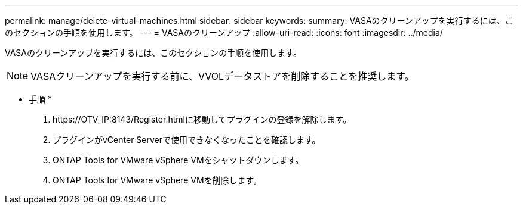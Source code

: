 ---
permalink: manage/delete-virtual-machines.html 
sidebar: sidebar 
keywords:  
summary: VASAのクリーンアップを実行するには、このセクションの手順を使用します。 
---
= VASAのクリーンアップ
:allow-uri-read: 
:icons: font
:imagesdir: ../media/


[role="lead"]
VASAのクリーンアップを実行するには、このセクションの手順を使用します。


NOTE: VASAクリーンアップを実行する前に、VVOLデータストアを削除することを推奨します。

* 手順 *

. \https://OTV_IP:8143/Register.htmlに移動してプラグインの登録を解除します。
. プラグインがvCenter Serverで使用できなくなったことを確認します。
. ONTAP Tools for VMware vSphere VMをシャットダウンします。
. ONTAP Tools for VMware vSphere VMを削除します。

